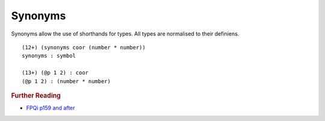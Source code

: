 .. _synonyms:

Synonyms
========


Synonyms allow the use of shorthands for types. All types are normalised to their definiens. ::

  (12+) (synonyms coor (number * number))
  synonyms : symbol

  (13+) (@p 1 2) : coor
  (@p 1 2) : (number * number)

.. rubric:: Further Reading


- `FPQi p159 and after`_

.. _FPQi p159 and after: http://shenlanguage.org/Documentation/Reference/FPQi/page159.htm
